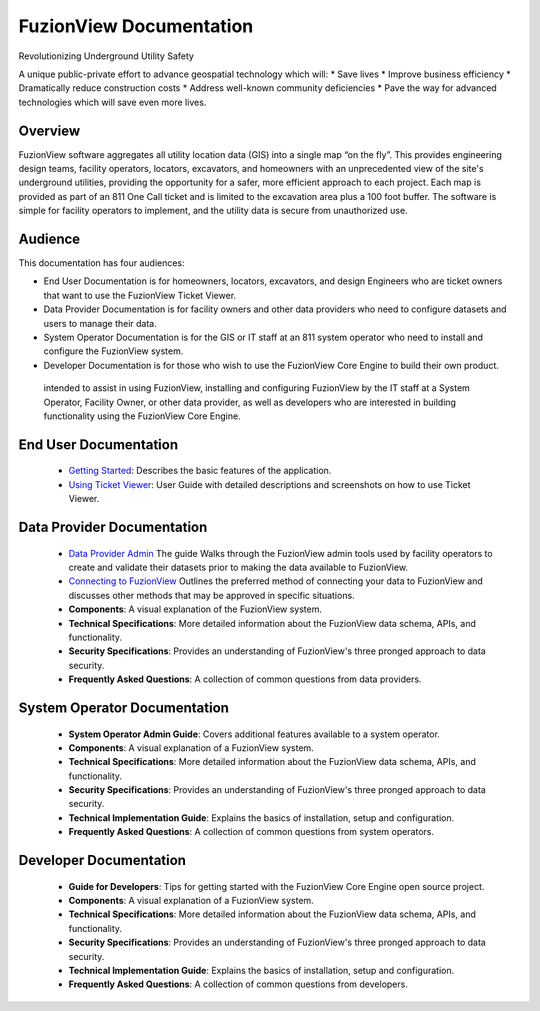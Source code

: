 FuzionView Documentation
=====================================

Revolutionizing Underground Utility Safety

A unique public-private effort to advance geospatial technology which will:
* Save lives
* Improve business efficiency
* Dramatically reduce construction costs
* Address well-known community deficiencies
* Pave the way for advanced technologies which will save even more lives.


Overview
---------
FuzionView software aggregates all utility location data (GIS) into a single map “on the fly”.  This provides engineering design teams, facility operators, locators, excavators, and homeowners with an unprecedented view of the site's underground utilities, providing the opportunity for a safer, more efficient approach to each project.  Each map is provided as part of an 811 One Call ticket and is limited to the excavation area plus a 100 foot buffer.  The software is simple for facility operators to implement, and the utility data is secure from unauthorized use.

Audience
---------

This documentation has four audiences:

* End User Documentation is for homeowners, locators, excavators, and design Engineers who are ticket owners that want to use the FuzionView Ticket Viewer.
* Data Provider Documentation is for facility owners and other data providers who need to configure datasets and users to manage their data.
* System Operator Documentation is for the GIS or IT staff at an 811 system operator who need to install and configure the FuzionView system.
* Developer Documentation is for those who wish to use the FuzionView Core Engine to build their own product.

 intended to assist in using FuzionView, installing and configuring FuzionView by the IT staff at a System Operator, Facility Owner, or other data provider, as well as developers who are interested in building functionality using the FuzionView Core Engine.

End User Documentation
-----------------------
   * `Getting Started <https://fuzionview.github.io/FV-Docs/openfv.html>`_: Describes the basic features of the application.
   * `Using Ticket Viewer <https://fuzionview.github.io/FV-Docs/ticketviewer.html>`_: User Guide with detailed descriptions and screenshots on how to use Ticket Viewer.

Data Provider Documentation
----------------------------

  * `Data Provider Admin <https://fuzionview.github.io/FV-Docs/DataProviderAdmin.html>`_ The guide Walks through the FuzionView admin tools used by facility operators to create and validate their datasets prior to making the data available to FuzionView.
  * `Connecting to FuzionView <https://fuzionview.github.io/FV-Docs/ConnectToFV.html>`_ Outlines the preferred method of connecting your data to FuzionView and discusses other methods that may be approved in specific situations.
  * **Components**: A visual explanation of the FuzionView system. 
  * **Technical Specifications**: More detailed information about the FuzionView data schema, APIs, and functionality.
  * **Security Specifications**: Provides an understanding of FuzionView's three pronged approach to data security.
  * **Frequently Asked Questions**: A collection of common questions from data providers.

System Operator Documentation
------------------------------

   * **System Operator Admin Guide**: Covers additional features available to a system operator.
   * **Components**: A visual explanation of a FuzionView system. 
   * **Technical Specifications**: More detailed information about the FuzionView data schema, APIs, and functionality.
   * **Security Specifications**: Provides an understanding of FuzionView's three pronged approach to data security.
   * **Technical Implementation Guide**: Explains the basics of installation, setup and configuration.
   * **Frequently Asked Questions**: A collection of common questions from system operators.
 
Developer Documentation
------------------------

   * **Guide for Developers**: Tips for getting started with the FuzionView Core Engine open source project.
   * **Components**: A visual explanation of a FuzionView system. 
   * **Technical Specifications**: More detailed information about the FuzionView data schema, APIs, and functionality.
   * **Security Specifications**: Provides an understanding of FuzionView's three pronged approach to data security.
   * **Technical Implementation Guide**: Explains the basics of installation, setup and configuration.
   * **Frequently Asked Questions**: A collection of common questions from developers.
